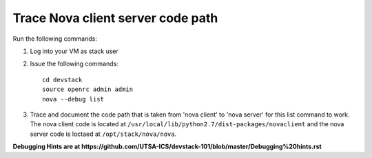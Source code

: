 Trace Nova client server code path
==================================

Run the following commands:

1. Log into your VM as stack user
2. Issue the following commands::

		cd devstack
		source openrc admin admin
		nova --debug list
3. Trace and document the code path that is taken from 'nova client' to 'nova server' for this list command to work. 
   The nova client code is located at ``/usr/local/lib/python2.7/dist-packages/novaclient``
   and the nova server code is loctaed at ``/opt/stack/nova/nova``.


**Debugging Hints are at https://github.com/UTSA-ICS/devstack-101/blob/master/Debugging%20hints.rst**
